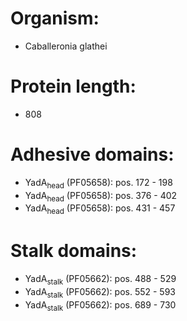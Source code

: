 * Organism:
- Caballeronia glathei
* Protein length:
- 808
* Adhesive domains:
- YadA_head (PF05658): pos. 172 - 198
- YadA_head (PF05658): pos. 376 - 402
- YadA_head (PF05658): pos. 431 - 457
* Stalk domains:
- YadA_stalk (PF05662): pos. 488 - 529
- YadA_stalk (PF05662): pos. 552 - 593
- YadA_stalk (PF05662): pos. 689 - 730

